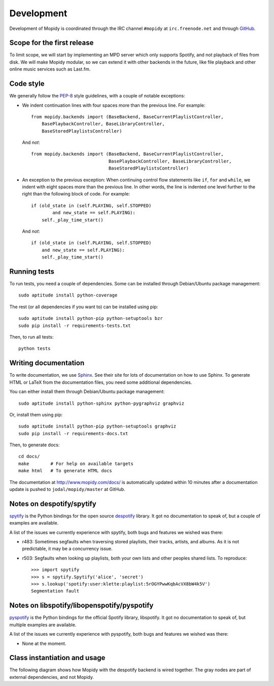 ***********
Development
***********

Development of Mopidy is coordinated through the IRC channel ``#mopidy`` at
``irc.freenode.net`` and through `GitHub <http://github.com/>`_.


Scope for the first release
===========================

To limit scope, we will start by implementing an MPD server which only
supports Spotify, and not playback of files from disk. We will make Mopidy
modular, so we can extend it with other backends in the future, like file
playback and other online music services such as Last.fm.


Code style
==========

We generally follow the `PEP-8 <http://www.python.org/dev/peps/pep-0008/>`_
style guidelines, with a couple of notable exceptions:

- We indent continuation lines with four spaces more than the previous line.
  For example::

    from mopidy.backends import (BaseBackend, BaseCurrentPlaylistController,
        BasePlaybackController, BaseLibraryController,
        BaseStoredPlaylistsController)

  And *not*::

    from mopidy.backends import (BaseBackend, BaseCurrentPlaylistController,
                                 BasePlaybackController, BaseLibraryController,
                                 BaseStoredPlaylistsController)

- An exception to the previous exception: When continuing control flow
  statements like ``if``, ``for`` and ``while``, we indent with eight spaces
  more than the previous line. In other words, the line is indented one level
  further to the right than the following block of code. For example::

    if (old_state in (self.PLAYING, self.STOPPED)
            and new_state == self.PLAYING):
        self._play_time_start()

  And *not*::

    if (old_state in (self.PLAYING, self.STOPPED)
        and new_state == self.PLAYING):
        self._play_time_start()


Running tests
=============

To run tests, you need a couple of dependencies. Some can be installed through
Debian/Ubuntu package management::

    sudo aptitude install python-coverage

The rest (or all dependencies if you want to) can be installed using pip::

    sudo aptitude install python-pip python-setuptools bzr
    sudo pip install -r requirements-tests.txt

Then, to run all tests::

    python tests


Writing documentation
=====================

To write documentation, we use `Sphinx <http://sphinx.pocoo.org/>`_. See their
site for lots of documentation on how to use Sphinx. To generate HTML or LaTeX
from the documentation files, you need some additional dependencies.

You can either install them through Debian/Ubuntu package management::

    sudo aptitude install python-sphinx python-pygraphviz graphviz

Or, install them using pip::

    sudo aptitude install python-pip python-setuptools graphviz
    sudo pip install -r requirements-docs.txt

Then, to generate docs::

    cd docs/
    make        # For help on available targets
    make html   # To generate HTML docs

The documentation at http://www.mopidy.com/docs/ is automatically updated
within 10 minutes after a documentation update is pushed to
``jodal/mopidy/master`` at GitHub.


Notes on despotify/spytify
==========================

`spytify <http://despotify.svn.sourceforge.net/viewvc/despotify/src/bindings/python/>`_
is the Python bindings for the open source `despotify <http://despotify.se/>`_
library. It got no documentation to speak of, but a couple of examples are
available.

A list of the issues we currently experience with spytify, both bugs and
features we wished was there:

* r483: Sometimes segfaults when traversing stored playlists, their tracks,
  artists, and albums. As it is not predictable, it may be a concurrency issue.

* r503: Segfaults when looking up playlists, both your own lists and other
  peoples shared lists. To reproduce::

    >>> import spytify
    >>> s = spytify.Spytify('alice', 'secret')
    >>> s.lookup('spotify:user:klette:playlist:5rOGYPwwKqbAcVX8bW4k5V')
    Segmentation fault


Notes on libspotify/libopenspotify/pyspotify
============================================

`pyspotify <http://github.com/winjer/pyspotify/>`_ is the Python bindings for
the official Spotify library, libspotify. It got no documentation to speak of,
but multiple examples are available.

A list of the issues we currently experience with pyspotify, both bugs and
features we wished was there:

* None at the moment.


Class instantiation and usage
=============================

The following diagram shows how Mopidy with the despotify backend is wired
together. The gray nodes are part of external dependencies, and not Mopidy.

.. digraph:: class_instantiation_and_usage

    "spytify" [ color="gray" ]
    "despotify" [ color="gray" ]
    "__main__" -> "MpdServer" [ label="create 1" ]
    "__main__" -> "DespotifyBackend" [ label="create 1" ]
    "MpdServer" -> "MpdSession" [ label="create 1 per client" ]
    "MpdSession" -> "MpdHandler" [ label="pass MPD requests to" ]
    "MpdHandler" -> "DespotifyBackend" [ label="use backend API" ]
    "DespotifyBackend" -> "spytify" [ label="use Python wrapper" ]
    "spytify" -> "despotify" [ label="use C library" ]
